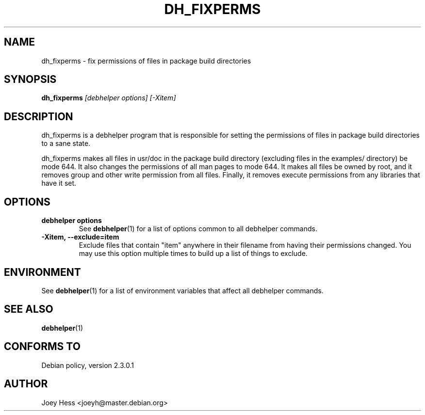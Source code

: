 .TH DH_FIXPERMS 1 "" "Debhelper Commands" "Debhelper Commands"
.SH NAME
dh_fixperms \- fix permissions of files in package build directories
.SH SYNOPSIS
.B dh_fixperms
.I "[debhelper options] [-Xitem]"
.SH "DESCRIPTION"
dh_fixperms is a debhelper program that is responsible for setting the
permissions of files in package build directories to a sane state.
.P
dh_fixperms makes all files in usr/doc in the package build directory
(excluding files in the examples/ directory) be mode 644. It also changes 
the permissions of all man pages to mode 644. It makes all files be owned by 
root, and it removes group and other write permission from all files.
Finally, it removes execute permissions from any libraries that have it set.
.SH OPTIONS
.TP
.B debhelper options
See
.BR debhelper (1)
for a list of options common to all debhelper commands.
.TP
.B \-Xitem, \--exclude=item
Exclude files that contain "item" anywhere in their filename from having
their permissions changed. You may use this option multiple times to build 
up a list of things to exclude.
.SH ENVIRONMENT
See
.BR debhelper (1)
for a list of environment variables that affect all debhelper commands.
.SH "SEE ALSO"
.BR debhelper (1)
.SH "CONFORMS TO"
Debian policy, version 2.3.0.1
.SH AUTHOR
Joey Hess <joeyh@master.debian.org>
